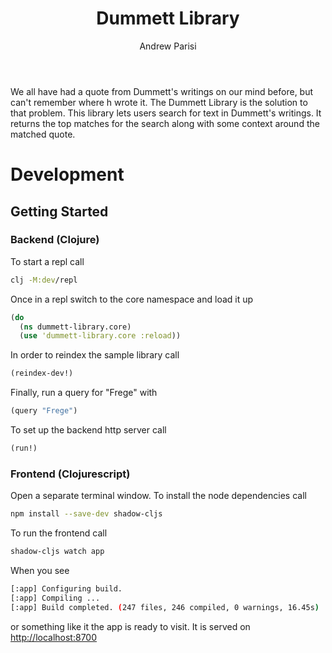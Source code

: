 #+title: Dummett Library
#+author: Andrew Parisi

We all have had a quote from Dummett's writings on our mind before, but can't remember where h wrote it. The Dummett Library is the solution to that problem. This library lets users search for text in Dummett's writings. It returns the top matches for the search along with some context around the matched quote.

* Development
** Getting Started
*** Backend (Clojure)
To start a repl call

#+BEGIN_SRC bash
  clj -M:dev/repl
#+END_SRC

Once in a repl switch to the core namespace and load it up

#+BEGIN_SRC clojure
  (do
    (ns dummett-library.core)
    (use 'dummett-library.core :reload))
#+END_SRC

In order to reindex the sample library call

#+BEGIN_SRC clojure
  (reindex-dev!)
#+END_SRC

Finally, run a query for "Frege" with

#+BEGIN_SRC clojure
  (query "Frege")
#+END_SRC

To set up the backend http server call

#+BEGIN_SRC clojure
(run!)
#+END_SRC

*** Frontend (Clojurescript)

Open a separate terminal window. To install the node dependencies call

#+BEGIN_SRC sh
npm install --save-dev shadow-cljs
#+END_SRC

To run the frontend call
#+BEGIN_SRC sh
shadow-cljs watch app
#+END_SRC

When you see
#+BEGIN_SRC sh
[:app] Configuring build.
[:app] Compiling ...
[:app] Build completed. (247 files, 246 compiled, 0 warnings, 16.45s)
#+END_SRC
or something like it the app is ready to visit. It is served on [[http://localhost:8700]]


